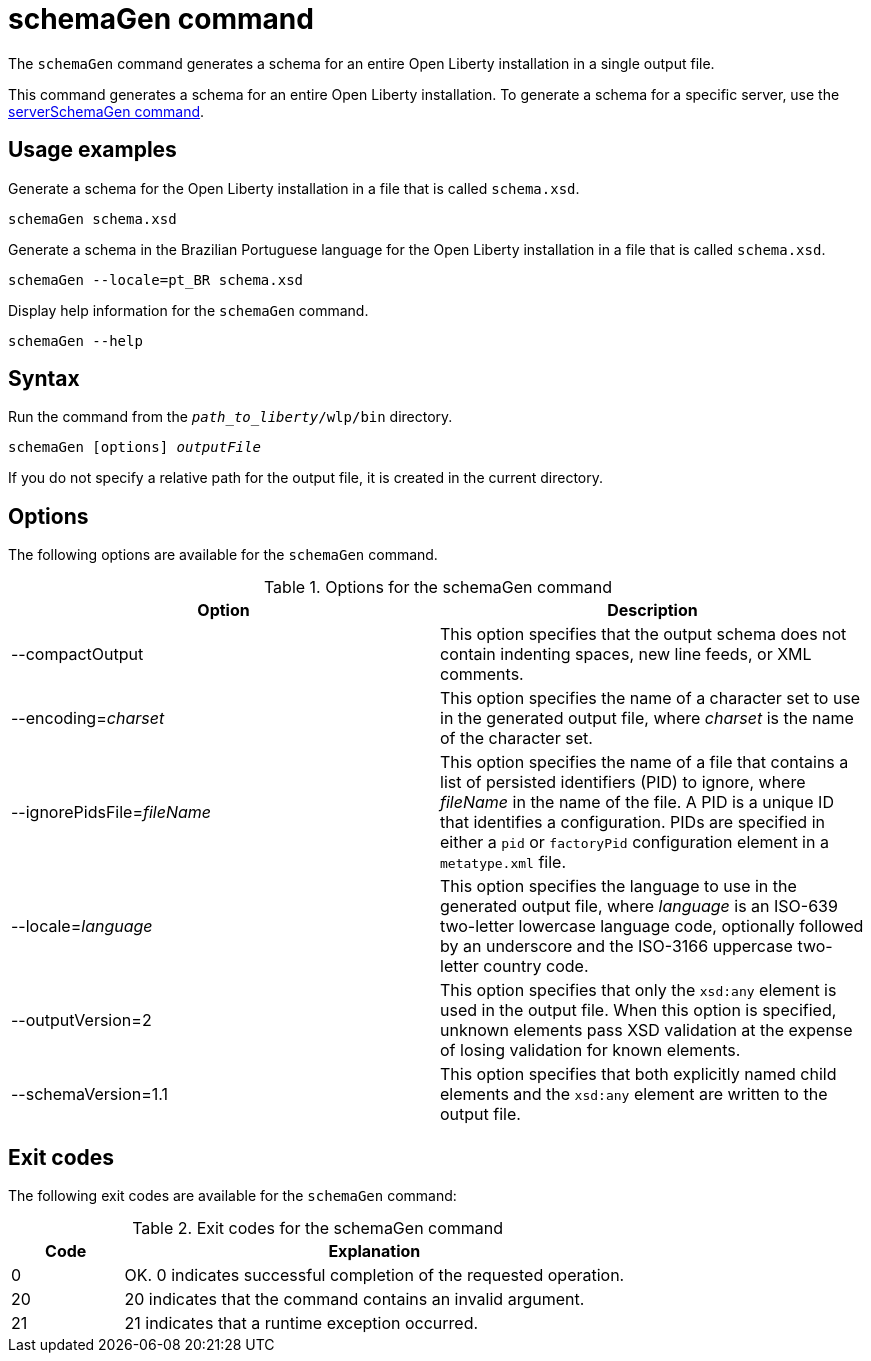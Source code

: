 // Copyright (c) 2022 IBM Corporation and others.
// Licensed under Creative Commons Attribution-NoDerivatives
// 4.0 International (CC BY-ND 4.0)
//   https://creativecommons.org/licenses/by-nd/4.0/
//
// Contributors:
//     IBM Corporation
//
:page-layout: general-reference
:page-type: general
= schemaGen command

The `schemaGen` command generates a schema for an entire Open Liberty installation in a single output file.

This command generates a schema for an entire Open Liberty installation. To generate a schema for a specific server, use the xref:command/serverSchemaGen.adoc[serverSchemaGen command].

== Usage examples

Generate a schema for the Open Liberty installation in a file that is called `schema.xsd`.

[source,sh]
----
schemaGen schema.xsd
----

Generate a schema in the Brazilian Portuguese language for the Open Liberty installation in a file that is called `schema.xsd`.

[source,sh]
----
schemaGen --locale=pt_BR schema.xsd
----

Display help information for the `schemaGen` command.

[source,sh]
----
schemaGen --help
----


== Syntax

Run the command from the `_path_to_liberty_/wlp/bin` directory.

[subs=+quotes]
----
schemaGen [options] _outputFile_
----
If you do not specify a relative path for the output file, it is created in the current directory.

== Options

The following options are available for the `schemaGen` command.

.Options for the schemaGen command
[%header,cols=2*]
|===
|Option
|Description

|--compactOutput
|This option specifies that the output schema does not contain indenting
spaces, new line feeds, or XML comments.

|--encoding=_charset_
|This option specifies the name of a character set to use in the generated output file, where _charset_ is the name of the character set.

|--ignorePidsFile=_fileName_
|This option specifies the name of a file that contains a list of persisted identifiers (PID) to ignore, where _fileName_ in the name of the file.  A PID is a unique ID that identifies a configuration. PIDs are specified in either a `pid` or `factoryPid` configuration element in a `metatype.xml` file.

|--locale=_language_
|This option specifies the language to use in the generated output file, where _language_ is an ISO-639 two-letter lowercase language code, optionally followed by an underscore and the ISO-3166 uppercase two-letter country code.

|--outputVersion=2
|This option specifies that only the `xsd:any` element is used in the output file. When this option is specified, unknown elements pass XSD validation at the expense of losing validation for known elements.

|--schemaVersion=1.1
|This option specifies that both explicitly named child elements and the `xsd:any` element are written to the output file.

|===

== Exit codes

The following exit codes are available for the `schemaGen` command:

.Exit codes for the schemaGen command
[%header,cols="2,9"]
|===

|Code
|Explanation

|0
|OK. 0 indicates successful completion of the requested operation.

|20
|20 indicates that the command contains an invalid argument.

|21
|21 indicates that a runtime exception occurred.

|===
